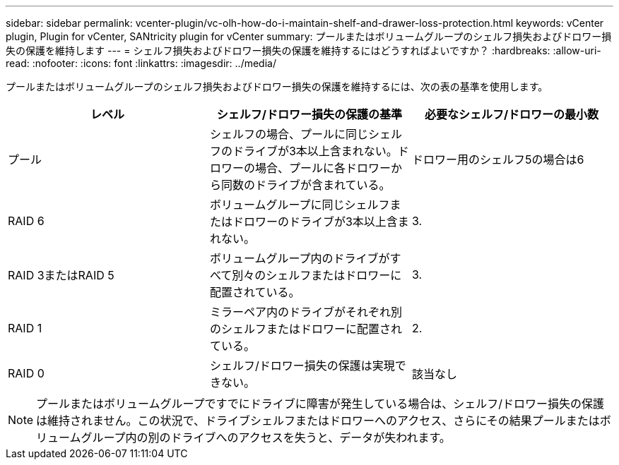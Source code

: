---
sidebar: sidebar 
permalink: vcenter-plugin/vc-olh-how-do-i-maintain-shelf-and-drawer-loss-protection.html 
keywords: vCenter plugin, Plugin for vCenter, SANtricity plugin for vCenter 
summary: プールまたはボリュームグループのシェルフ損失およびドロワー損失の保護を維持します 
---
= シェルフ損失およびドロワー損失の保護を維持するにはどうすればよいですか？
:hardbreaks:
:allow-uri-read: 
:nofooter: 
:icons: font
:linkattrs: 
:imagesdir: ../media/


[role="lead"]
プールまたはボリュームグループのシェルフ損失およびドロワー損失の保護を維持するには、次の表の基準を使用します。

|===
| レベル | シェルフ/ドロワー損失の保護の基準 | 必要なシェルフ/ドロワーの最小数 


| プール | シェルフの場合、プールに同じシェルフのドライブが3本以上含まれない。ドロワーの場合、プールに各ドロワーから同数のドライブが含まれている。 | ドロワー用のシェルフ5の場合は6 


| RAID 6 | ボリュームグループに同じシェルフまたはドロワーのドライブが3本以上含まれない。 | 3. 


| RAID 3またはRAID 5 | ボリュームグループ内のドライブがすべて別々のシェルフまたはドロワーに配置されている。 | 3. 


| RAID 1 | ミラーペア内のドライブがそれぞれ別のシェルフまたはドロワーに配置されている。 | 2. 


| RAID 0 | シェルフ/ドロワー損失の保護は実現できない。 | 該当なし 
|===

NOTE: プールまたはボリュームグループですでにドライブに障害が発生している場合は、シェルフ/ドロワー損失の保護は維持されません。この状況で、ドライブシェルフまたはドロワーへのアクセス、さらにその結果プールまたはボリュームグループ内の別のドライブへのアクセスを失うと、データが失われます。
